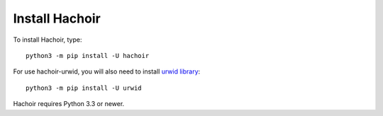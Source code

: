 +++++++++++++++
Install Hachoir
+++++++++++++++

To install Hachoir, type::

    python3 -m pip install -U hachoir

For use hachoir-urwid, you will also need to install `urwid library
<http://excess.org/urwid/>`_::

    python3 -m pip install -U urwid

Hachoir requires Python 3.3 or newer.
